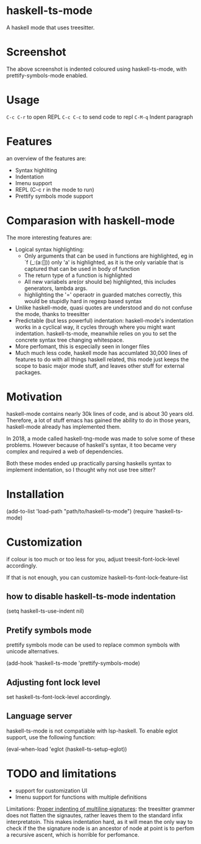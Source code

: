 
* haskell-ts-mode

A haskell mode that uses treesitter.

* Screenshot

[[./ss.png]]

The above screenshot is indented coloured using haskell-ts-mode, with
prettify-symbols-mode enabled.

* Usage

=C-c C-r= to open REPL
=C-c C-c= to send code to repl
=C-M-q=   Indent paragraph

* Features
an overview of the features are:
- Syntax highliting
- Indentation
- Imenu support
- REPL (C-c r in the mode to run)
- Prettify symbols mode support

* Comparasion with haskell-mode
The more interesting features are:
- Logical syntax highlighting:
  - Only arguments that can be used in functions are highlighted, eg
    in `f (_:(a:[])) only 'a' is highlighted, as it is the only
    variable that is captured that can be used in body of function
  - The return type of a function is highlighted
  - All new variabels are(or should be) highlighted, this includes
    generators, lambda args.
  - highlighting the '=' operaotr in guarded matches correctly, this
    would be stupidly hard in regexp based syntax
- Unlike haskell-mode, quasi quotes are understood and do not confuse
  the mode, thanks to treesitter
- Predictable (but less powerful) indentation: haskell-mode's
  indentation works in a cyclical way, it cycles through where you
  might want indentation.  haskell-ts-mode, meanwhile relies on you to
  set the concrete syntax tree changing whitespace.
- More perfomant, this is especially seen in longer files
- Much much less code, haskell mode has accumlated 30,000 lines of
  features to do with all things haskell related, this mode just keeps
  the scope to basic major mode stuff, and leaves other stuff for
  external packages.

* Motivation
  
haskell-mode contains nearly 30k lines of code, and is
about 30 years old.  Therefore, a lot of stuff emacs has gained the
ability to do in those years, haskell-mode already has implemented
them.

In 2018, a mode called haskell-tng-mode was made to solve some of
these problems. However because of haskell's syntax, it too became
very complex and required a web of dependencies.

Both these modes ended up practically parsing haskells syntax to
implement indentation, so I thought why not use tree sitter?

* Installation

#+BEGIN_SRC: elisp
(add-to-list 'load-path "path/to/haskell-ts-mode")
(require 'haskell-ts-mode)
#+END_SRC

* Customization

if colour is too much or too less for you, adjust
treesit-font-lock-level accordingly.

If that is not enough, you can customize haskell-ts-font-lock-feature-list

** how to disable haskell-ts-mode indentation

#+begin_src: emacs-lisp
(setq haskell-ts-use-indent nil)
#+end_src

** Pretify symbols mode
prettify symbols mode can be used to replace common symbols with
unicode alternatives.

#+begin_src: emacs-lisp
(add-hook 'haskell-ts-mode 'prettify-symbols-mode)
#+end_src

** Adjusting font lock level
set haskell-ts-font-lock-level accordingly.

** Language server
haskell-ts-mode is not compatiable with lsp-haskell. To enable eglot
support, use the following function:
#+begin_src: emacs-lisp
(eval-when-load 'eglot (haskell-ts-setup-eglot))
#+end_src

* TODO and limitations
- support for customization UI
- Imenu support for functions with multiple definitions

Limitations: _Proper indenting of multiline signatures_: the
treesitter grammer does not flatten the signautes, rather leaves them
to the standard infix interpretatoin. This makes indentation hard, as
it will mean the only way to check if the the signature node is an
ancestor of node at point is to perfom a recursive ascent, which is
horrible for perfomance.
